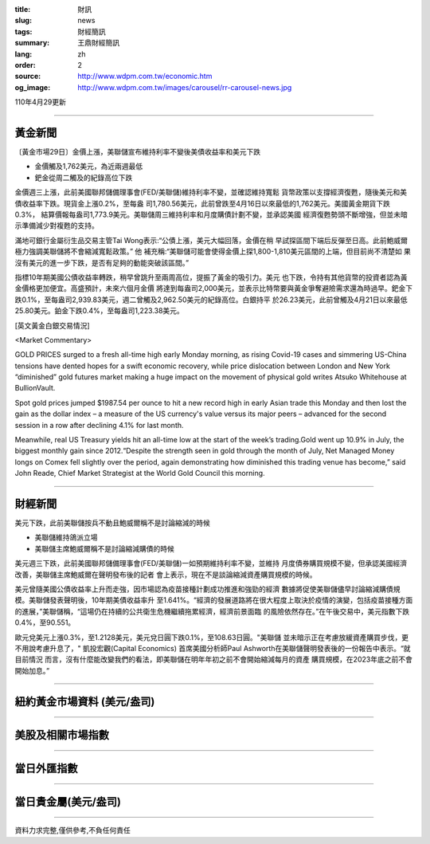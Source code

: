 :title: 財訊
:slug: news
:tags: 財經簡訊
:summary: 王鼎財經簡訊
:lang: zh
:order: 2
:source: http://www.wdpm.com.tw/economic.htm
:og_image: http://www.wdpm.com.tw/images/carousel/rr-carousel-news.jpg

110年4月29更新

----

黃金新聞
++++++++

〔黃金市場29日〕金價上漲，美聯儲宣布維持利率不變後美債收益率和美元下跌

* 金價觸及1,762美元，為近兩週最低
* 鈀金從周二觸及的紀錄高位下跌

金價週三上漲，此前美國聯邦儲備理事會(FED/美聯儲)維持利率不變，並確認維持寬鬆
貨幣政策以支撐經濟復甦，隨後美元和美債收益率下跌。現貨金上漲0.2%，至每盎
司1,780.56美元，此前曾跌至4月16日以來最低的1,762美元。美國黃金期貨下跌0.3%，
結算價報每盎司1,773.9美元。美聯儲周三維持利率和月度購債計劃不變，並承認美國
經濟復甦勢頭不斷增強，但並未暗示準備減少對複甦的支持。

滿地可銀行金屬衍生品交易主管Tai Wong表示:“公債上漲，美元大幅回落，金價在稍
早試探區間下端后反彈至日高。此前鮑威爾極力強調美聯儲將不會縮減寬鬆政策。” 他
補充稱:“美聯儲可能會使得金價上探1,800-1,810美元區間的上端，但目前尚不清楚如
果沒有美元的進一步下跌，是否有足夠的動能突破該區間。”

指標10年期美國公債收益率轉跌，稍早曾跳升至兩周高位，提振了黃金的吸引力。美元
也下跌，令持有其他貨幣的投資者認為黃金價格更加便宜。高盛預計，未來六個月金價
將達到每盎司2,000美元，並表示比特幣要與黃金爭奪避險需求還為時過早。鈀金下
跌0.1%，至每盎司2,939.83美元，週二曾觸及2,962.50美元的紀錄高位。白銀持平
於26.23美元，此前曾觸及4月21日以來最低25.80美元。鉑金下跌0.4%，至每盎司1,223.38美元。

































[英文黃金白銀交易情況]

<Market Commentary>

GOLD PRICES surged to a fresh all-time high early Monday morning, as 
rising Covid-19 cases and simmering US-China tensions have dented hopes 
for a swift economic recovery, while price dislocation between London and 
New York “diminished” gold futures market making a huge impact on the 
movement of physical gold writes Atsuko Whitehouse at BullionVault.
 
Spot gold prices jumped $1987.54 per ounce to hit a new record high in 
early Asian trade this Monday and then lost the gain as the dollar 
index – a measure of the US currency's value versus its major 
peers – advanced for the second session in a row after declining 4.1% 
for last month.
 
Meanwhile, real US Treasury yields hit an all-time low at the start of 
the week’s trading.Gold went up 10.9% in July, the biggest monthly gain 
since 2012.“Despite the strength seen in gold through the month of July, 
Net Managed Money longs on Comex fell slightly over the period, again 
demonstrating how diminished this trading venue has become,” said John 
Reade, Chief Market Strategist at the World Gold Council this morning.

----

財經新聞
++++++++
美元下跌，此前美聯儲按兵不動且鮑威爾稱不是討論縮減的時候

* 美聯儲維持鴿派立場
* 美聯儲主席鮑威爾稱不是討論縮減購債的時候

美元週三下跌，此前美國聯邦儲備理事會(FED/美聯儲)一如預期維持利率不變，並維持
月度債券購買規模不變，但承認美國經濟改善，美聯儲主席鮑威爾在聲明發布後的記者
會上表示，現在不是談論縮減資產購買規模的時候。

美元曾隨美國公債收益率上升而走強，因市場認為疫苗接種計劃成功推進和強勁的經濟
數據將促使美聯儲儘早討論縮減購債規模。美聯儲發表聲明後，10年期美債收益率升
至1.641%。“經濟的發展道路將在很大程度上取決於疫情的演變，包括疫苗接種方面
的進展，”美聯儲稱，“這場仍在持續的公共衛生危機繼續拖累經濟，經濟前景面臨
的風險依然存在。”在午後交易中，美元指數下跌0.4%，至90.551。

歐元兌美元上漲0.3%，至1.2128美元，美元兌日圓下跌0.1%，至108.63日圓。"美聯儲
並未暗示正在考慮放緩資產購買步伐，更不用說考慮升息了，" 凱投宏觀(Capital Economics)
首席美國分析師Paul Ashworth在美聯儲聲明發表後的一份報告中表示。“就目前情況
而言，沒有什麼能改變我們的看法，即美聯儲在明年年初之前不會開始縮減每月的資產
購買規模，在2023年底之前不會開始加息。”

            




















----

紐約黃金市場資料 (美元/盎司)
++++++++++++++++++++++++++++

.. raw:: html

  <A HREF="http://www.kitco.com/connecting.html">
  <IMG SRC="http://www.kitconet.com/images/quotes_4b2.gif" BORDER="0" ALT="[Most Recent Quotes from www.kitco.com]">
  </A>

----

美股及相關市場指數
++++++++++++++++++

.. raw:: html

  <!-- TradingView Widget BEGIN -->
  <div class="tradingview-widget-container">
    <div class="tradingview-widget-container__widget"></div>
    <div class="tradingview-widget-copyright"><a href="https://tw.tradingview.com/markets/indices/" rel="noopener" target="_blank"><span class="blue-text">指數行情</span></a>由TradingView提供</div>
    <script type="text/javascript" src="https://s3.tradingview.com/external-embedding/embed-widget-market-quotes.js" async>
    {
    "title": "指數",
    "width": 770,
    "height": 450,
    "locale": "zh_TW",
    "symbolsGroups": [
      {
        "name": "美國和加拿大",
        "symbols": [
          {
            "name": "FOREXCOM:SPXUSD",
            "displayName": "標準普爾500"
          },
          {
            "name": "FOREXCOM:NSXUSD",
            "displayName": "納斯達克100指數"
          },
          {
            "name": "CME_MINI:ES1!",
            "displayName": "E-迷你 標普指數期貨"
          },
          {
            "name": "INDEX:DXY",
            "displayName": "美元指數"
          },
          {
            "name": "FOREXCOM:DJI",
            "displayName": "道瓊斯 30"
          }
        ]
      },
      {
        "name": "歐洲",
        "symbols": [
          {
            "name": "INDEX:SX5E",
            "displayName": "歐元藍籌50"
          },
          {
            "name": "FOREXCOM:UKXGBP",
            "displayName": "富時100"
          },
          {
            "name": "INDEX:DEU30",
            "displayName": "德國DAX指數"
          },
          {
            "name": "INDEX:CAC40",
            "displayName": "法國 CAC 40 指數"
          },
          {
            "name": "INDEX:SMI"
          }
        ]
      },
      {
        "name": "亞太",
        "symbols": [
          {
            "name": "INDEX:NKY",
            "displayName": "日經225"
          },
          {
            "name": "INDEX:HSI",
            "displayName": "恆生"
          },
          {
            "name": "BSE:SENSEX",
            "displayName": "印度孟買指數"
          },
          {
            "name": "BSE:BSE500"
          },
          {
            "name": "INDEX:KSIC",
            "displayName": "韓國Kospi綜合指數"
          }
        ]
      }
    ],
    "colorTheme": "light"
  }
    </script>
  </div>
  <!-- TradingView Widget END -->

----

當日外匯指數
++++++++++++

.. raw:: html

  <!-- TradingView Widget BEGIN -->
  <div class="tradingview-widget-container">
    <div class="tradingview-widget-container__widget"></div>
    <div class="tradingview-widget-copyright"><a href="https://tw.tradingview.com/markets/currencies/forex-cross-rates/" rel="noopener" target="_blank"><span class="blue-text">外匯匯率</span></a>由TradingView提供</div>
    <script type="text/javascript" src="https://s3.tradingview.com/external-embedding/embed-widget-forex-cross-rates.js" async>
    {
    "width": "100%",
    "height": "100%",
    "currencies": [
      "EUR",
      "USD",
      "JPY",
      "GBP",
      "CNY",
      "TWD"
    ],
    "isTransparent": false,
    "colorTheme": "light",
    "locale": "zh_TW"
  }
    </script>
  </div>
  <!-- TradingView Widget END -->

----

當日貴金屬(美元/盎司)
+++++++++++++++++++++

.. raw:: html 

  <A HREF="http://www.kitco.com/connecting.html">
  <IMG SRC="http://www.kitconet.com/images/quotes_7a.gif" BORDER="0" ALT="[Most Recent Quotes from www.kitco.com]">
  </A>

----

資料力求完整,僅供參考,不負任何責任
